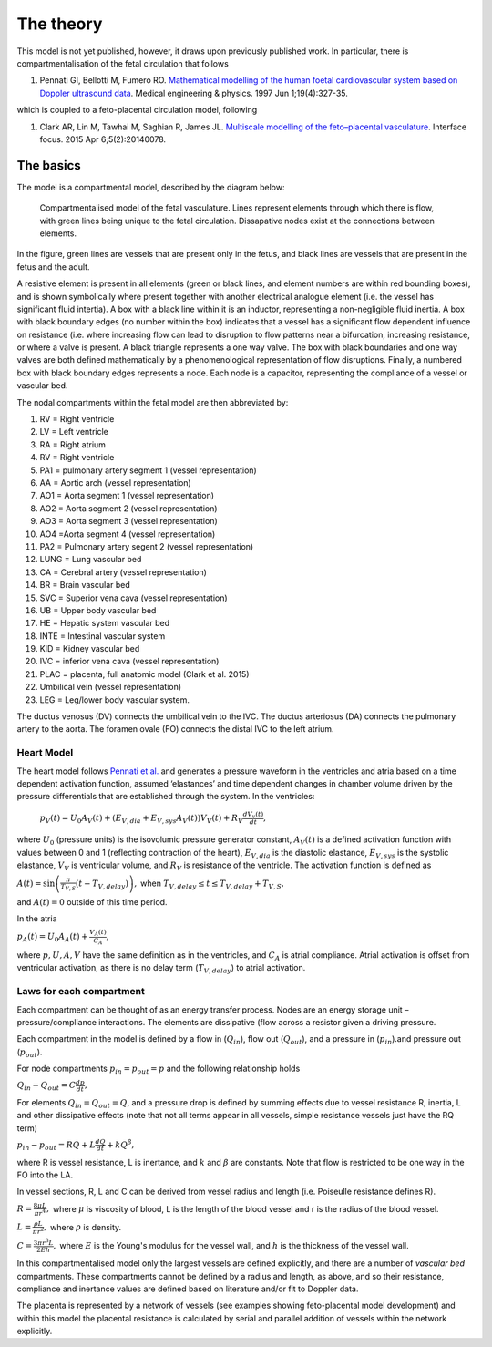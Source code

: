 ==========
The theory
==========

This model is not yet published, however, it draws upon previously published work. In particular, there is
compartmentalisation of the fetal circulation that follows

#. Pennati GI, Bellotti M, Fumero RO. `Mathematical modelling of the human foetal cardiovascular system based on Doppler ultrasound data <https://doi.org/10.1016/S1350-4533(97)84634-6>`_. Medical engineering & physics. 1997 Jun 1;19(4):327-35.


which is coupled to a feto-placental circulation model, following

#. Clark AR, Lin M, Tawhai M, Saghian R, James JL. `Multiscale modelling of the feto–placental vasculature <https://doi.org/10.1098/rsfs.2014.0078>`_. Interface focus. 2015 Apr 6;5(2):20140078.

The basics
==========

The model is a compartmental model, described by the diagram below:


.. figure:: fetalsetup.png
   :alt: Compartmentalised model of the fetal vasculature.

   Compartmentalised model of the fetal vasculature. Lines represent elements through which there is flow, with green lines being unique to the fetal circulation. Dissapative nodes exist at the connections between elements.

In the figure, green lines are vessels that are present only in the fetus, and black lines are vessels that are present in the fetus
and the adult.

A resistive element is present in all elements (green or black lines, and element numbers are within red bounding boxes), and is shown symbolically where present together with another electrical analogue
element (i.e. the vessel has significant fluid intertia). A box with a black line within it is an inductor, representing a non-negligible fluid inertia. A box with black
boundary edges (no number within the box) indicates that a vessel has a significant flow dependent influence on resistance (i.e. where increasing flow
can lead to disruption to flow patterns near a bifurcation, increasing resistance, or where a valve is present. A black triangle represents a one way valve. The box with black boundaries
and one way valves are both defined mathematically by a phenomenological representation of flow disruptions.
Finally, a numbered box with black boundary edges represents a node. Each node is a capacitor, representing the compliance of a vessel or vascular bed.

The nodal compartments within the fetal model are then abbreviated by:

#. RV = Right ventricle

#. LV = Left ventricle

#. RA = Right atrium

#. RV = Right ventricle

#. PA1 = pulmonary artery segment 1 (vessel representation)

#. AA = Aortic arch (vessel representation)

#. AO1 = Aorta segment 1 (vessel representation)

#. AO2 = Aorta segment 2 (vessel representation)

#. AO3 = Aorta segment 3 (vessel representation)

#. AO4 =Aorta segment 4 (vessel representation)

#. PA2 = Pulmonary artery segent 2 (vessel representation)

#. LUNG = Lung vascular bed

#. CA = Cerebral artery (vessel representation)

#. BR = Brain vascular bed

#. SVC = Superior vena cava (vessel representation)

#. UB = Upper body vascular bed

#. HE = Hepatic system vascular bed

#. INTE = Intestinal vascular system

#. KID = Kidney vascular bed

#. IVC = inferior vena cava (vessel representation)

#. PLAC = placenta, full anatomic model (Clark et al. 2015)

#. Umbilical vein (vessel representation)

#. LEG = Leg/lower body vascular system.

The ductus venosus (DV) connects the umbilical vein to the IVC. The ductus arteriosus (DA) connects the pulmonary artery to the aorta.
The foramen ovale (FO) connects the distal IVC to the left atrium.

Heart Model
###########

The heart model follows `Pennati et al. <https://doi.org/10.1016/S1350-4533(97)84634-6>`_ and generates a pressure waveform in the ventricles and atria based on a time dependent activation function, assumed ‘elastances’
and time dependent changes in chamber volume driven by the pressure differentials that are established through the system. In the
ventricles:

 :math:`p_V(t) = U_0 A_V(t)+(E_{V,dia} + E_{V,sys} A_V(t)) V_V(t) + R_V \frac{dV_v(t)}{dt},`

where  :math:`U_0` (pressure units) is the isovolumic pressure generator constant, :math:`A_V(t)` is a defined activation function
with values between 0 and 1 (reflecting contraction of the heart), :math:`E_{V,dia}` is the diastolic elastance,
:math:`E_{V,sys}` is the systolic elastance, :math:`V_V`  is ventricular volume, and :math:`R_V` is resistance of the ventricle.
The activation function is defined as

:math:`A(t) = \sin \left( \frac{\pi}{T_{V,S}} (t-T_{V,delay}) \right),` when :math:`T_{V,delay} \le t \le T_{V,delay}+T_{V,S},`

and :math:`A(t)=0` outside of this time period.


In the atria

:math:`p_A(t) = U_0 A_A(t)+ \frac{V_A(t)}{C_A},`

where :math:`p,U,A,V` have the same definition as in the ventricles, and :math:`C_A` is atrial compliance.
Atrial activation is offset from ventricular activation, as there is no delay term (:math:`T_{V,delay}`) to atrial
activation.

Laws for each compartment
#########################
Each compartment can be thought of as an energy transfer process. Nodes are an energy storage unit – pressure/compliance interactions. The elements are dissipative (flow across a resistor given a driving pressure.

Each compartment in the model is defined by a flow in (:math:`Q_{in}`), flow out (:math:`Q_{out}`),
and a pressure in (:math:`p_{in}`).and pressure out (:math:`p_{out}`).

For node compartments :math:`p_{in}=p_{out}=p`  and the following relationship holds

:math:`Q_{in} -Q_{out} = C \frac{dp}{dt},`

For elements :math:`Q_{in}=Q_{out}=Q`, and a pressure drop is defined by summing effects due to vessel resistance R, inertia, L and other dissipative effects (note that not all terms appear in all vessels, simple resistance vessels just have the RQ term)

:math:`p_{in}-p_{out} = RQ + L\frac{dQ}{dt} + k Q^{\beta},`

where R is vessel resistance, L is inertance, and :math:`k` and :math:`\beta` are constants.
Note that flow is restricted to be one way in the FO into the LA.

In vessel sections, R, L and C can be derived from vessel radius and length (i.e. Poiseulle resistance defines R).

:math:`R = \frac{8\mu L}{\pi r^4},`
where :math:`\mu` is viscosity of blood, L is the length of the blood vessel and r is the radius of the blood vessel.

:math:`L = \frac{\rho L}{\pi r^2},`
where :math:`\rho` is density.

:math:`C = \frac{3 \pi r^3 L}{2 E h},`
where :math:`E` is the Young's modulus for the vessel wall, and :math:`h` is the thickness of the vessel wall.

In this compartmentalised model only the largest vessels are defined explicitly, and there are a number of `vascular bed`
compartments. These compartments cannot be defined by a radius and length, as above, and so their resistance, compliance and
inertance values are defined based on literature and/or fit to Doppler data.

The placenta is represented by a network of vessels (see examples showing feto-placental model development) and
within this model the placental resistance is calculated by serial and parallel addition of vessels within the network
explicitly.